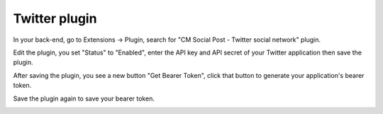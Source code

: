 ==============
Twitter plugin
==============

In your back-end, go to Extensions -> Plugin, search for "CM Social Post - Twitter social network" plugin.

.. image:: ../images/plg_twitter_list.jpg

Edit the plugin, you set "Status" to "Enabled", enter the API key and API secret of your Twitter application then save the plugin.

.. image:: ../images/plg_cmspnetwork_twitter_form_01.jpg

After saving the plugin, you see a new button "Get Bearer Token", click that button to generate your application's bearer token.

.. image:: ../images/plg_cmspnetwork_twitter_form_02.jpg

Save the plugin again to save your bearer token.

.. image:: ../images/plg_cmspnetwork_twitter_form_03.jpg